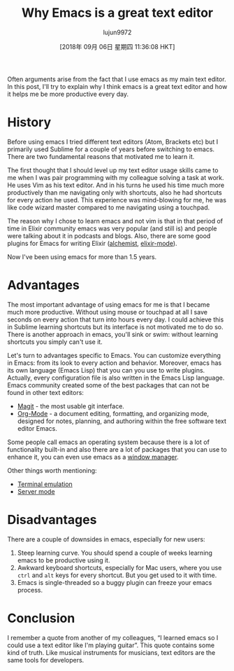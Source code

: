 #+TITLE: Why Emacs is a great text editor
#+URL: https://www.badykov.com/emacs/2018/07/31/why-emacs-is-a-great-editor/
#+AUTHOR: lujun9972
#+TAGS: raw
#+DATE: [2018年 09月 06日 星期四 11:36:08 HKT]
#+LANGUAGE:  zh-CN
#+OPTIONS:  H:6 num:nil toc:t \n:nil ::t |:t ^:nil -:nil f:t *:t <:nil

[[https://i.imgur.com/J5Od0Xm.png]]

Often arguments arise from the fact that I use emacs as my main text editor. In this post, I'll try to explain why I think emacs is a great text editor and how it helps me be more productive every day.

* History

Before using emacs I tried different text editors (Atom, Brackets etc) but I primarily used Sublime for a couple of years before switching to emacs. There are two fundamental reasons that motivated me to learn it.

The first thought that I should level up my text editor usage skills came to me when I was pair programming with my colleague solving a task at work. He uses Vim as his text editor. And in his turns he used his time much more productively than me navigating only with shortcuts, also he had shortcuts for every action he used. This experience was mind-blowing for me, he was like code wizard master compared to me navigating using a touchpad.

The reason why I chose to learn emacs and not vim is that in that period of time in Elixir community emacs was very popular (and still is) and people were talking about it in podcasts and blogs. Also, there are some good plugins for Emacs for writing Elixir ([[https://github.com/tonini/alchemist.el][alchemist]], [[https://github.com/elixir-editors/emacs-elixir][elixir-mode]]).

Now I've been using emacs for more than 1.5 years.

* Advantages

The most important advantage of using emacs for me is that I became much more productive. Without using mouse or touchpad at all I save seconds on every action that turn into hours every day. I could achieve this in Sublime learning shortcuts but its interface is not motivated me to do so. There is another approach in emacs, you'll sink or swim: without learning shortcuts you simply can't use it.

Let's turn to advantages specific to Emacs. You can customize everything in Emacs: from its look to every action and behavior. Moreover, emacs has its own language (Emacs Lisp) that you can you use to write plugins. Actually, every configuration file is also written in the Emacs Lisp language. Emacs community created some of the best packages that can not be found in other text editors:

- [[https://magit.vc/][Magit]] - the most usable git interface.
- [[https://orgmode.org/][Org-Mode]] - a document editing, formatting, and organizing mode, designed for notes, planning, and authoring within the free software text editor Emacs.

Some people call emacs an operating system because there is a lot of functionality built-in and also there are a lot of packages that you can use to enhance it, you can even use emacs as a [[https://github.com/ch11ng/exwm][window manager]].

Other things worth mentioning:


+ [[https://www.gnu.org/software/emacs/manual/html_node/emacs/Terminal-emulator.html][Terminal emulation]]
+ [[https://www.emacswiki.org/emacs/EmacsAsDaemon][Server mode]]


* Disadvantages

There are a couple of downsides in emacs, especially for new users:

1. Steep learning curve. You should spend a couple of weeks learning emacs to be productive using it.
2. Awkward keyboard shortcuts, especially for Mac users, where you use =ctrl= and =alt= keys for every shortcut. But you get used to it with time.
3. Emacs is single-threaded so a buggy plugin can freeze your emacs process.

* Conclusion

I remember a quote from another of my colleagues, “I learned emacs so I could use a text editor like I'm playing guitar”. This quote contains some kind of truth. Like musical instruments for musicians, text editors are the same tools for developers.
